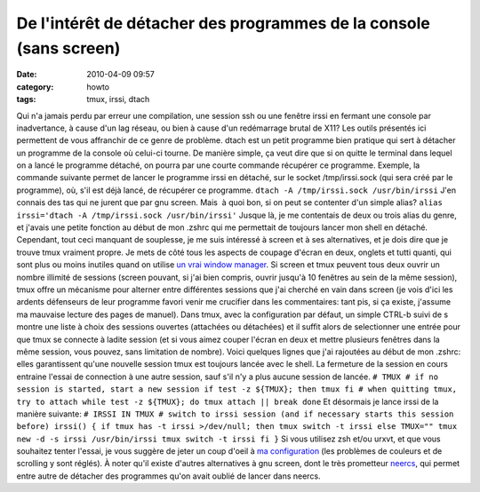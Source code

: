 De l'intérêt de détacher des programmes de la console (sans screen)
###################################################################
:date: 2010-04-09 09:57
:category: howto
:tags: tmux, irssi, dtach

Qui n'a jamais perdu par erreur une compilation, une session ssh ou
une fenêtre irssi en fermant une console par inadvertance, à cause
d'un lag réseau, ou bien à cause d'un redémarrage brutal de X11?
Les outils présentés ici permettent de vous affranchir de ce genre
de problème. dtach est un petit programme bien pratique qui sert à
détacher un programme de la console où celui-ci tourne. De manière
simple, ça veut dire que si on quitte le terminal dans lequel on a
lancé le programme détaché, on pourra par une courte commande
récupérer ce programme. Exemple, la commande suivante permet de
lancer le programme irssi en détaché, sur le socket /tmp/irssi.sock
(qui sera créé par le programme), où, s'il est déjà lancé, de
récupérer ce programme. ``dtach -A /tmp/irssi.sock /usr/bin/irssi``
J'en connais des tas qui ne jurent que par gnu screen. Mais  à quoi
bon, si on peut se contenter d'un simple alias?
``alias irssi='dtach -A /tmp/irssi.sock /usr/bin/irssi'`` Jusque
là, je me contentais de deux ou trois alias du genre, et j'avais
une petite fonction au début de mon .zshrc qui me permettait de
toujours lancer mon shell en détaché. Cependant, tout ceci manquant
de souplesse, je me suis intéressé à screen et à ses alternatives,
et je dois dire que je trouve tmux vraiment propre. Je mets de côté
tous les aspects de coupage d'écran en deux, onglets et tutti
quanti, qui  sont plus ou moins inutiles quand on utilise
`un vrai window manager`_. Si screen et tmux peuvent tous deux
ouvrir un nombre illimité de sessions (screen pouvant, si j'ai bien
compris, ouvrir jusqu'à 10 fenêtres au sein de la même session),
tmux offre un mécanisme pour alterner entre différentes sessions
que j'ai cherché en vain dans screen (je vois d'ici les ardents
défenseurs de leur programme favori venir me crucifier dans les
commentaires: tant pis, si ça existe, j'assume ma mauvaise lecture
des pages de manuel). Dans tmux, avec la configuration par défaut,
un simple CTRL-b suivi de s montre une liste à choix des sessions
ouvertes (attachées ou détachées) et il suffit alors de
selectionner une entrée pour que tmux se connecte à ladite session
(et si vous aimez couper l'écran en deux et mettre plusieurs
fenêtres dans la même session, vous pouvez, sans limitation de
nombre). Voici quelques lignes que j'ai rajoutées au début de mon
.zshrc: elles garantissent qu'une nouvelle session tmux est
toujours lancée avec le shell. La fermeture de la session en cours
entraine l'essai de connection à une autre session, sauf s'il n'y a
plus aucune session de lancée.
``# TMUX # if no session is started, start a new session if test -z ${TMUX}; then tmux fi # when quitting tmux, try to attach while test -z ${TMUX}; do tmux attach || break done``
Et désormais je lance irssi de la manière suivante:
``# IRSSI IN TMUX # switch to irssi session (and if necessary starts this session before) irssi() { if tmux has -t irssi >/dev/null; then tmux switch -t irssi else TMUX="" tmux new -d -s irssi /usr/bin/irssi tmux switch -t irssi fi }``
Si vous utilisez zsh et/ou urxvt, et que vous souhaitez tenter
l'essai, je vous suggère de jeter un coup d'oeil à
`ma configuration`_ (les problèmes de couleurs et de scrolling y
sont réglés). À noter qu'il existe d'autres alternatives à gnu
screen, dont le très prometteur `neercs`_, qui permet entre autre
de détacher des programmes qu'on avait oublié de lancer dans
neercs.

.. _un vrai window manager: http://awesome.naquadah.org/
.. _ma configuration: http://github.com/chmduquesne/my-dot-files
.. _neercs: http://caca.zoy.org/wiki/neercs
